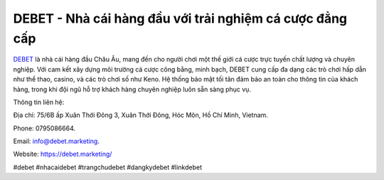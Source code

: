 DEBET - Nhà cái hàng đầu với trải nghiệm cá cược đẳng cấp
===================================

`DEBET <https://debet.marketing/>`_ là nhà cái hàng đầu Châu Âu, mang đến cho người chơi một thế giới cá cược trực tuyến chất lượng và chuyên nghiệp. Với cam kết xây dựng môi trường cá cược công bằng, minh bạch, DEBET cung cấp đa dạng các trò chơi hấp dẫn như thể thao, casino, và các trò chơi số như Keno. Hệ thống bảo mật tối tân đảm bảo an toàn cho thông tin của khách hàng, trong khi đội ngũ hỗ trợ khách hàng chuyên nghiệp luôn sẵn sàng phục vụ.

Thông tin liên hệ: 

Địa chỉ: 75/6B ấp Xuân Thới Đông 3, Xuân Thới Đông, Hóc Môn, Hồ Chí Minh, Vietnam. 

Phone: 0795086664. 

Email: info@debet.marketing. 

Website: https://debet.marketing/ 

#debet #nhacaidebet #trangchudebet #dangkydebet #linkdebet
